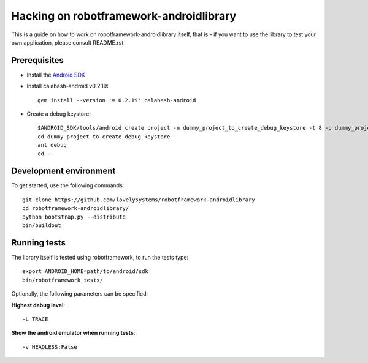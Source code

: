 ========================================
Hacking on robotframework-androidlibrary
========================================

This is a guide on how to work on robotframework-androidlibrary itself, that is -
if you want to use the library to test your own application, please consult
README.rst


Prerequisites
=============

- Install the `Android SDK <http://developer.android.com/sdk/index.html>`_
- Install calabash-android v0.2.19::

    gem install --version '= 0.2.19' calabash-android

- Create a debug keystore::

    $ANDROID_SDK/tools/android create project -n dummy_project_to_create_debug_keystore -t 8 -p dummy_project_to_create_debug_keystore -k what.ever -a whatever
    cd dummy_project_to_create_debug_keystore
    ant debug 
    cd -

Development environment
=======================

To get started, use the following commands::

    git clone https://github.com/lovelysystems/robotframework-androidlibrary
    cd robotframework-androidlibrary/
    python bootstrap.py --distribute
    bin/buildout

Running tests
=============

The library itself is tested using robotframework, to run the tests type::
 
   export ANDROID_HOME=path/to/android/sdk
   bin/robotframework tests/

Optionally, the following parameters can be specified:

**Highest debug level**::

  -L TRACE

**Show the android emulator when running tests**::

  -v HEADLESS:False

